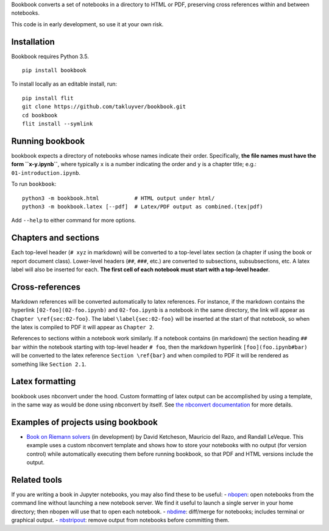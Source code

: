 Bookbook converts a set of notebooks in a directory to HTML or PDF,
preserving cross references within and between notebooks.

This code is in early development, so use it at your own risk.

Installation
------------

Bookbook requires Python 3.5.

::

    pip install bookbook

To install locally as an editable install, run::

    pip install flit
    git clone https://github.com/takluyver/bookbook.git
    cd bookbook
    flit install --symlink

Running bookbook
----------------
bookbook expects a directory of notebooks whose names indicate their order.  Specifically,
**the file names must have the form ``x-y.ipynb``**, where typically ``x`` is a number
indicating the order and ``y`` is a chapter title; e.g.:
``01-introduction.ipynb``. 

To run ``bookbook``::

    python3 -m bookbook.html           # HTML output under html/
    python3 -m bookbook.latex [--pdf]  # Latex/PDF output as combined.(tex|pdf)

Add ``--help`` to either command for more options.

Chapters and sections
---------------------
Each top-level header (``# xyz`` in markdown) will be converted to a top-level
latex section (a chapter if using the book or report document class).  Lower-level
headers (``##``, ``###``, etc.) are converted to subsections, subsubsections, etc.
A latex label will also be inserted for each.  **The first cell of each notebook
must start with a top-level header**.

Cross-references
----------------
Markdown references will be converted automatically to latex references.  For instance,
if the markdown contains the hyperlink ``[02-foo](02-foo.ipynb)`` and ``02-foo.ipynb`` is
a notebook in the same directory, the link will appear as ``Chapter \ref{sec:02-foo}``.
The label ``\label{sec:02-foo}`` will be inserted at the start of that notebook,
so when the latex is compiled to PDF it will appear as ``Chapter 2``.

References to sections within a notebook work similarly.  If a notebook contains 
(in markdown) the section heading ``## bar`` within the notebook starting with top-level
header ``# foo``, then the markdown hyperlink ``[foo](foo.ipynb#bar)`` will be
converted to the latex reference ``Section \ref{bar}`` and when compiled to PDF it will
be rendered as something like ``Section 2.1``.

Latex formatting
----------------
bookbook uses nbconvert under the hood.  Custom formatting of latex output
can be accomplished by using a template, in the same way as would be done
using nbconvert by itself.  See `the nbconvert
documentation <http://nbconvert.readthedocs.io/en/latest/customizing.html>`_ for
more details.


Examples of projects using bookbook
-----------------------------------
- `Book on Riemann solvers <http://github.com/clawpack/riemann_book>`_ (in development) by David Ketcheson, Mauricio del Razo, and Randall LeVeque.  This example uses a custom nbconvert template and shows how to store your notebooks with no output (for version control) while automatically executing them before running bookbook, so that PDF and HTML versions include the output.

Related tools
-------------
If you are writing a book in Jupyter notebooks, you may also find these to be useful:
- `nbopen <https://github.com/takluyver/nbopen>`_: open notebooks from the command line without launching a new notebook server.  We find it useful to launch a single server in your home directory; then nbopen will use that to open each notebook.
- `nbdime <https://github.com/jupyter/nbdime>`_: diff/merge for notebooks; includes terminal or graphical output.
- `nbstripout <https://github.com/kynan/nbstripout>`_: remove output from notebooks before committing them.
